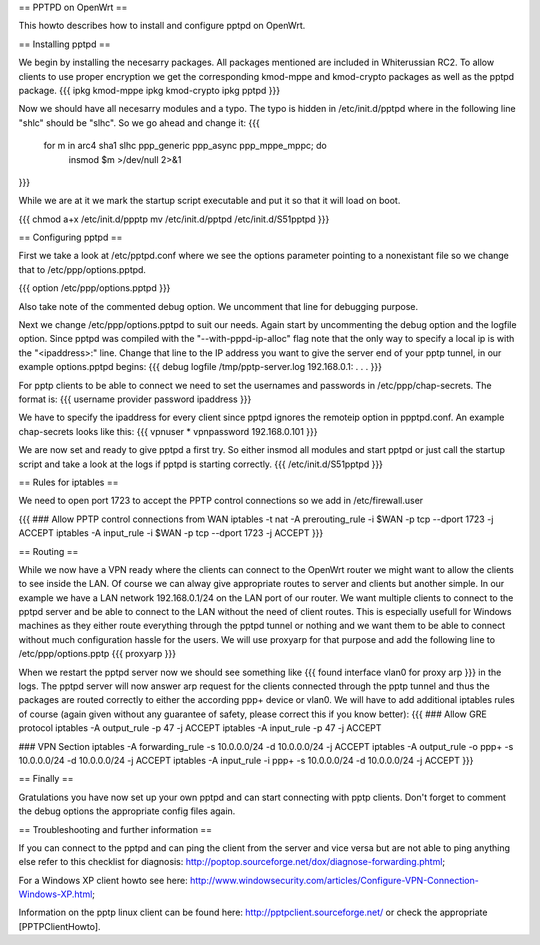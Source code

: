 == PPTPD on OpenWrt ==

This howto describes how to install and configure pptpd on OpenWrt.

== Installing pptpd ==

We begin by installing the necesarry packages. All packages mentioned are included in Whiterussian RC2. To allow clients to use proper encryption we get the corresponding kmod-mppe and kmod-crypto packages as well as the pptpd package.
{{{
ipkg kmod-mppe
ipkg kmod-crypto
ipkg pptpd
}}}

Now we should have all necesarry modules and a typo. The typo is hidden in /etc/init.d/pptpd where in the following line "shlc" should be "slhc". So we go ahead and change it:
{{{
 for m in arc4 sha1 slhc ppp_generic ppp_async ppp_mppe_mppc; do
   insmod $m >/dev/null 2>&1
}}}

While we are at it we mark the startup script executable and put it so that it will load on boot.

{{{
chmod a+x /etc/init.d/ppptp
mv /etc/init.d/pptpd /etc/init.d/S51pptpd
}}}

== Configuring pptpd ==

First we take a look at /etc/pptpd.conf where we see the options parameter pointing to a nonexistant file so we change that to /etc/ppp/options.pptpd.

{{{
option /etc/ppp/options.pptpd
}}}

Also take note of the commented debug option. We uncomment that line for debugging purpose.

Next we change /etc/ppp/options.pptpd to suit our needs. Again start by uncommenting the debug option and the logfile option. Since pptpd was compiled with the "--with-pppd-ip-alloc" flag note that the only way to specify a local ip is with the "<ipaddress>:" line. Change that line to the IP address you want to give the server end of your pptp tunnel, in our example options.pptpd begins:
{{{
debug
logfile /tmp/pptp-server.log
192.168.0.1:
.
.
.
}}}

For pptp clients to be able to connect we need to set the usernames and passwords in /etc/ppp/chap-secrets. The format is:
{{{
username provider password ipaddress
}}}

We have to specify the ipaddress for every client since pptpd ignores the remoteip option in ppptpd.conf. An example chap-secrets looks like this:
{{{
vpnuser * vpnpassword 192.168.0.101
}}}

We are now set and ready to give pptpd a first try. So either insmod all modules and start pptpd or just call the startup script and take a look at the logs if pptpd is starting correctly.
{{{
/etc/init.d/S51pptpd
}}}

== Rules for iptables ==

We need to open port 1723 to accept the PPTP control connections so we add in /etc/firewall.user

{{{
### Allow PPTP control connections from WAN
iptables -t nat -A prerouting_rule -i $WAN -p tcp --dport 1723 -j ACCEPT
iptables        -A input_rule      -i $WAN -p tcp --dport 1723 -j ACCEPT
}}}



== Routing ==

While we now have a VPN ready where the clients can connect to the OpenWrt router we might want to allow the clients to see inside the LAN. Of course we can alway give appropriate routes to server and clients but another simple. In our example we have a LAN network 192.168.0.1/24 on the LAN port of our router. We want multiple clients to connect to the pptpd server and be able to connect to the LAN without the need of client routes. This is especially usefull for Windows machines as they either route everything through the pptpd tunnel or nothing and we want them to be able to connect without much configuration hassle for the users. We will use proxyarp for that purpose and add the following line to /etc/ppp/options.pptp
{{{
proxyarp
}}}

When we restart the pptpd server now we should see something like 
{{{
found interface vlan0 for proxy arp
}}}
in the logs. The pptpd server will now answer arp request for the clients connected through the pptp tunnel and thus the packages are routed correctly to either the according ppp+ device or vlan0. We will have to add additional iptables rules of course (again given without any guarantee of safety, please correct this if you know better):
{{{
### Allow GRE protocol
iptables        -A output_rule             -p 47               -j ACCEPT
iptables        -A input_rule              -p 47               -j ACCEPT

### VPN Section
iptables        -A forwarding_rule -s 10.0.0.0/24 -d 10.0.0.0/24 -j ACCEPT
iptables        -A output_rule     -o ppp+ -s 10.0.0.0/24 -d 10.0.0.0/24 -j ACCEPT
iptables        -A input_rule      -i ppp+ -s 10.0.0.0/24 -d 10.0.0.0/24 -j ACCEPT
}}}


== Finally ==

Gratulations you have now set up your own pptpd and can start connecting with pptp clients. Don't forget to comment the debug options the appropriate config files again.


== Troubleshooting and further information ==

If you can connect to the pptpd and can ping the client from the server and vice versa but are not able to ping anything else refer to this checklist for diagnosis: http://poptop.sourceforge.net/dox/diagnose-forwarding.phtml;

For a Windows XP client howto see here: http://www.windowsecurity.com/articles/Configure-VPN-Connection-Windows-XP.html;

Information on the pptp linux client can be found here: http://pptpclient.sourceforge.net/ or check the appropriate [PPTPClientHowto].
